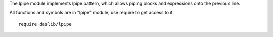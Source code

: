 The lpipe module implements lpipe pattern, which allows piping blocks and expressions onto the previous line.

All functions and symbols are in "lpipe" module, use require to get access to it. ::

    require daslib/lpipe

